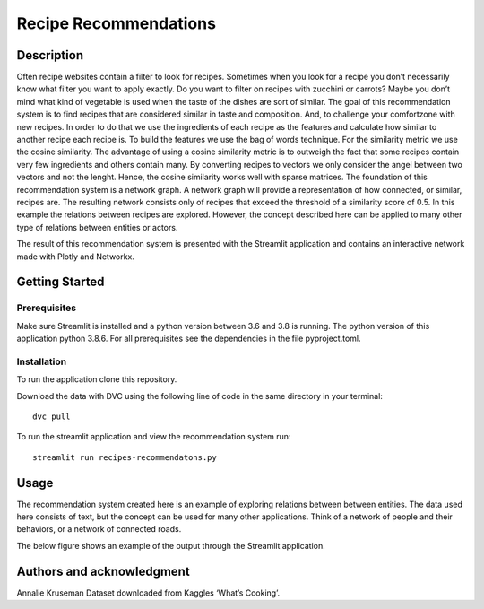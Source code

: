 Recipe Recommendations
======================

Description
-----------

Often recipe websites contain a filter to look for recipes. Sometimes
when you look for a recipe you don’t necessarily know what filter you
want to apply exactly. Do you want to filter on recipes with zucchini or
carrots? Maybe you don’t mind what kind of vegetable is used when the
taste of the dishes are sort of similar. The goal of this recommendation
system is to find recipes that are considered similar in taste and
composition. And, to challenge your comfortzone with new recipes. In
order to do that we use the ingredients of each recipe as the features
and calculate how similar to another recipe each recipe is. To build the
features we use the bag of words technique. For the similarity metric we
use the cosine similarity. The advantage of using a cosine similarity
metric is to outweigh the fact that some recipes contain very few
ingredients and others contain many. By converting recipes to vectors we
only consider the angel between two vectors and not the lenght. Hence,
the cosine similarity works well with sparse matrices. The foundation of
this recommendation system is a network graph. A network graph will
provide a representation of how connected, or similar, recipes are. The
resulting network consists only of recipes that exceed the threshold of
a similarity score of 0.5. In this example the relations between recipes
are explored. However, the concept described here can be applied to many
other type of relations between entities or actors.

The result of this recommendation system is presented with the Streamlit
application and contains an interactive network made with Plotly and
Networkx.

Getting Started
---------------

Prerequisites
~~~~~~~~~~~~~

Make sure Streamlit is installed and a python version between 3.6 and
3.8 is running. The python version of this application python 3.8.6. For
all prerequisites see the dependencies in the file pyproject.toml.

Installation
~~~~~~~~~~~~

To run the application clone this repository. 

Download the data with DVC using the following line of code in the same directory in your terminal:

::

    dvc pull


To run the streamlit application and view the recommendation system run:

::

   streamlit run recipes-recommendatons.py

Usage
-----

The recommendation system created here is an example of exploring
relations between between entities. The data used here consists of text,
but the concept can be used for many other applications. Think of a
network of people and their behaviors, or a network of connected roads.

| The below figure shows an example of the output through the Streamlit
  application.
| |Recipe Recommendation Network example|

Authors and acknowledgment
--------------------------

Annalie Kruseman 
Dataset downloaded from Kaggles ‘What’s Cooking’.

.. |Recipe Recommendation Network example| image:: https://github.com/annalieNK/Recipe-Recommendations/blob/main/example.png?raw=true
